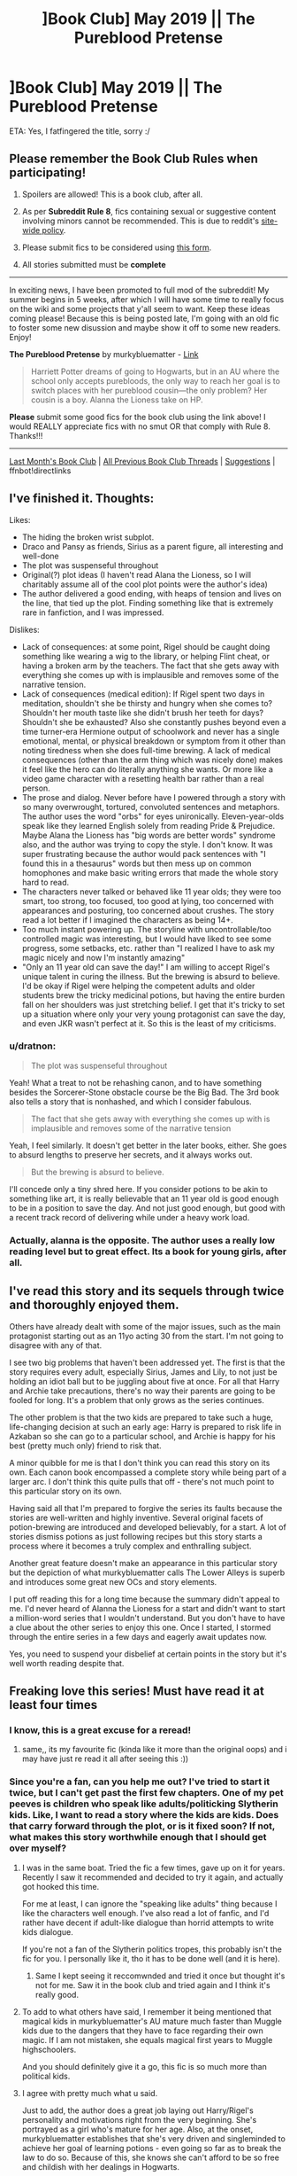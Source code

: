 #+TITLE: ]Book Club] May 2019 || The Pureblood Pretense

* ]Book Club] May 2019 || The Pureblood Pretense
:PROPERTIES:
:Author: the-phony-pony
:Score: 53
:DateUnix: 1557621984.0
:DateShort: 2019-May-12
:FlairText: Discussion
:END:
ETA: Yes, I fatfingered the title, sorry :/

** Please remember the Book Club Rules when participating!
   :PROPERTIES:
   :CUSTOM_ID: please-remember-the-book-club-rules-when-participating
   :END:

1. Spoilers are allowed! This is a book club, after all.

2. As per *Subreddit Rule 8*, fics containing sexual or suggestive content involving minors cannot be recommended. This is due to reddit's [[https://www.reddithelp.com/en/categories/rules-reporting/account-and-community-restrictions/do-not-post-sexual-or-suggestive][site-wide policy]].

3. Please submit fics to be considered using [[https://goo.gl/forms/y60X6vHRLwFTFfYq2][this form]].

4. All stories submitted must be *complete*

--------------

In exciting news, I have been promoted to full mod of the subreddit! My summer begins in 5 weeks, after which I will have some time to really focus on the wiki and some projects that y'all seem to want. Keep these ideas coming please! Because this is being posted late, I'm going with an old fic to foster some new disussion and maybe show it off to some new readers. Enjoy!

*The Pureblood Pretense* by murkybluematter - [[https://www.fanfiction.net/s/7613196/1/The-Pureblood-Pretense][Link]]

#+begin_quote
  Harriett Potter dreams of going to Hogwarts, but in an AU where the school only accepts purebloods, the only way to reach her goal is to switch places with her pureblood cousin---the only problem? Her cousin is a boy. Alanna the Lioness take on HP.
#+end_quote

*Please* submit some good fics for the book club using the link above! I would REALLY appreciate fics with no smut OR that comply with Rule 8. Thanks!!!

--------------

[[https://redd.it/b8d90v][Last Month's Book Club]] | [[https://www.reddit.com/r/HPfanfiction/wiki/stories/bookclub][All Previous Book Club Threads]] | [[https://www.reddit.com/message/compose?to=the-phony-pony&subject=/r/HPfanfiction%20Book%20Club][Suggestions]] | ffnbot!directlinks


** I've finished it. Thoughts:

Likes:

- The hiding the broken wrist subplot.
- Draco and Pansy as friends, Sirius as a parent figure, all interesting and well-done
- The plot was suspenseful throughout
- Original(?) plot ideas (I haven't read Alana the Lioness, so I will charitably assume all of the cool plot points were the author's idea)
- The author delivered a good ending, with heaps of tension and lives on the line, that tied up the plot. Finding something like that is extremely rare in fanfiction, and I was impressed.

Dislikes:

- Lack of consequences: at some point, Rigel should be caught doing something like wearing a wig to the library, or helping Flint cheat, or having a broken arm by the teachers. The fact that she gets away with everything she comes up with is implausible and removes some of the narrative tension.
- Lack of consequences (medical edition): If Rigel spent two days in meditation, shouldn't she be thirsty and hungry when she comes to? Shouldn't her mouth taste like she didn't brush her teeth for days? Shouldn't she be exhausted? Also she constantly pushes beyond even a time turner-era Hermione output of schoolwork and never has a single emotional, mental, or physical breakdown or symptom from it other than noting tiredness when she does full-time brewing. A lack of medical consequences (other than the arm thing which was nicely done) makes it feel like the hero can do literally anything she wants. Or more like a video game character with a resetting health bar rather than a real person.
- The prose and dialog. Never before have I powered through a story with so many overwrought, tortured, convoluted sentences and metaphors. The author uses the word "orbs" for eyes unironically. Eleven-year-olds speak like they learned English solely from reading Pride & Prejudice. Maybe Alana the Lioness has "big words are better words" syndrome also, and the author was trying to copy the style. I don't know. It was super frustrating because the author would pack sentences with "I found this in a thesaurus" words but then mess up on common homophones and make basic writing errors that made the whole story hard to read.
- The characters never talked or behaved like 11 year olds; they were too smart, too strong, too focused, too good at lying, too concerned with appearances and posturing, too concerned about crushes. The story read a lot better if I imagined the characters as being 14+.
- Too much instant powering up. The storyline with uncontrollable/too controlled magic was interesting, but I would have liked to see some progress, some setbacks, etc. rather than "I realized I have to ask my magic nicely and now I'm instantly amazing"
- "Only an 11 year old can save the day!" I am willing to accept Rigel's unique talent in curing the illness. But the brewing is absurd to believe. I'd be okay if Rigel were helping the competent adults and older students brew the tricky medicinal potions, but having the entire burden fall on her shoulders was just stretching belief. I get that it's tricky to set up a situation where only your very young protagonist can save the day, and even JKR wasn't perfect at it. So this is the least of my criticisms.
:PROPERTIES:
:Author: evolutionista
:Score: 22
:DateUnix: 1557931255.0
:DateShort: 2019-May-15
:END:

*** u/dratnon:
#+begin_quote
  The plot was suspenseful throughout
#+end_quote

Yeah! What a treat to not be rehashing canon, and to have something besides the Sorcerer-Stone obstacle course be the Big Bad. The 3rd book also tells a story that is nonhashed, and which I consider fabulous.

#+begin_quote
  The fact that she gets away with everything she comes up with is implausible and removes some of the narrative tension
#+end_quote

Yeah, I feel similarly. It doesn't get better in the later books, either. She goes to absurd lengths to preserve her secrets, and it always works out.

#+begin_quote
  But the brewing is absurd to believe.
#+end_quote

I'll concede only a tiny shred here. If you consider potions to be akin to something like art, it is really believable that an 11 year old is good enough to be in a position to save the day. And not just good enough, but good with a recent track record of delivering while under a heavy work load.
:PROPERTIES:
:Author: dratnon
:Score: 3
:DateUnix: 1561070331.0
:DateShort: 2019-Jun-21
:END:


*** Actually, alanna is the opposite. The author uses a really low reading level but to great effect. Its a book for young girls, after all.
:PROPERTIES:
:Author: bunn2
:Score: 2
:DateUnix: 1559532907.0
:DateShort: 2019-Jun-03
:END:


** I've read this story and its sequels through twice and thoroughly enjoyed them.

Others have already dealt with some of the major issues, such as the main protagonist starting out as an 11yo acting 30 from the start. I'm not going to disagree with any of that.

I see two big problems that haven't been addressed yet. The first is that the story requires every adult, especially Sirius, James and Lily, to not just be holding an idiot ball but to be juggling about five at once. For all that Harry and Archie take precautions, there's no way their parents are going to be fooled for long. It's a problem that only grows as the series continues.

The other problem is that the two kids are prepared to take such a huge, life-changing decision at such an early age: Harry is prepared to risk life in Azkaban so she can go to a particular school, and Archie is happy for his best (pretty much only) friend to risk that.

A minor quibble for me is that I don't think you can read this story on its own. Each canon book encompassed a complete story while being part of a larger arc. I don't think this quite pulls that off - there's not much point to this particular story on its own.

Having said all that I'm prepared to forgive the series its faults because the stories are well-written and highly inventive. Several original facets of potion-brewing are introduced and developed believably, for a start. A lot of stories dismiss potions as just following recipes but this story starts a process where it becomes a truly complex and enthralling subject.

Another great feature doesn't make an appearance in this particular story but the depiction of what murkybluematter calls The Lower Alleys is superb and introduces some great new OCs and story elements.

I put off reading this for a long time because the summary didn't appeal to me. I'd never heard of Alanna the Lioness for a start and didn't want to start a million-word series that I wouldn't understand. But you don't have to have a clue about the other series to enjoy this one. Once I started, I stormed through the entire series in a few days and eagerly await updates now.

Yes, you need to suspend your disbelief at certain points in the story but it's well worth reading despite that.
:PROPERTIES:
:Author: rpeh
:Score: 18
:DateUnix: 1558008493.0
:DateShort: 2019-May-16
:END:


** Freaking love this series! Must have read it at least four times
:PROPERTIES:
:Author: hungrymillennial
:Score: 12
:DateUnix: 1557624995.0
:DateShort: 2019-May-12
:END:

*** I know, this is a great excuse for a reread!
:PROPERTIES:
:Author: bgottfried91
:Score: 6
:DateUnix: 1557628365.0
:DateShort: 2019-May-12
:END:

**** same,, its my favourite fic (kinda like it more than the original oops) and i may have just re read it all after seeing this :))
:PROPERTIES:
:Author: xxcer
:Score: 3
:DateUnix: 1559510474.0
:DateShort: 2019-Jun-03
:END:


*** Since you're a fan, can you help me out? I've tried to start it twice, but I can't get past the first few chapters. One of my pet peeves is children who speak like adults/politicking Slytherin kids. Like, I want to read a story where the kids are kids. Does that carry forward through the plot, or is it fixed soon? If not, what makes this story worthwhile enough that I should get over myself?
:PROPERTIES:
:Author: evolutionista
:Score: 5
:DateUnix: 1557696885.0
:DateShort: 2019-May-13
:END:

**** I was in the same boat. Tried the fic a few times, gave up on it for years. Recently I saw it recommended and decided to try it again, and actually got hooked this time.

For me at least, I can ignore the "speaking like adults" thing because I like the characters well enough. I've also read a lot of fanfic, and I'd rather have decent if adult-like dialogue than horrid attempts to write kids dialogue.

If you're not a fan of the Slytherin politics tropes, this probably isn't the fic for you. I personally like it, tho it has to be done well (and it is here).
:PROPERTIES:
:Author: Akitcougar
:Score: 10
:DateUnix: 1557697813.0
:DateShort: 2019-May-13
:END:

***** Same I kept seeing it reccomwnded and tried it once but thought it's not for me. Saw it in the book club and tried again and I think it's really good.
:PROPERTIES:
:Author: random6678
:Score: 5
:DateUnix: 1557760787.0
:DateShort: 2019-May-13
:END:


**** To add to what others have said, I remember it being mentioned that magical kids in murkybluematter's AU mature much faster than Muggle kids due to the dangers that they have to face regarding their own magic. If I am not mistaken, she equals magical first years to Muggle highschoolers.

And you should definitely give it a go, this fic is so much more than political kids.
:PROPERTIES:
:Author: heavy__rain
:Score: 10
:DateUnix: 1557760842.0
:DateShort: 2019-May-13
:END:


**** I agree with pretty much what u\Akitcougar said.

Just to add, the author does a great job laying out Harry/Rigel's personality and motivations right from the very beginning. She's portrayed as a girl who's mature for her age. Also, at the onset, murkybluematter establishes that she's very driven and singleminded to achieve her goal of learning potions - even going so far as to break the law to do so. Because of this, she knows she can't afford to be so free and childish with her dealings in Hogwarts.

Same goes for Archie as well. As for the other minor characters, remember that we're focusing on Slytherins interacting with fellow Snakes here. These are heirs/heiresses to old Pureblood houses who put so much stock in tradition. Of course, they're going to be stuffier than the average kid. It's also not outside the realm of probability that they had lessons in elocution when younger. In real life terms, think Harrow or Eton who had similar subjects.

murkybluematter is an awesome author because, despite all of everything I've said before, he/she doesn't forget that at the end of the day, they are still kids. The characters, for their mature way of speaking and politicking, are petty, jealous, and immature in a lot of different ways.

I hope you can get past this because his/her series is truly great. Characterization, plot, and worldbuiling - freaking amazong. Like I seriously wonder why he/she writes for free. If she had a Patreon account, I would seriously like to support this author.
:PROPERTIES:
:Author: hungrymillennial
:Score: 7
:DateUnix: 1557738297.0
:DateShort: 2019-May-13
:END:

***** OK, I am now choosing to imagine the kids as being 14 rather than 11 and it makes a lot more sense. Also, I admit I'm still skimming past a lot of the dialog where it gets more clunky and uses words like "eclat." Seriously, I went to school with rich kids and no one except the outcast weirdos talked like that. Maybe British people are different (I doubt it...)

Anyway, the point is, the story is picking up and I'm pretty invested in it! Hooray!
:PROPERTIES:
:Author: evolutionista
:Score: 3
:DateUnix: 1557762204.0
:DateShort: 2019-May-13
:END:

****** Are you American? British people are plenty different hahaha. In any case, enjoy the series!
:PROPERTIES:
:Author: hungrymillennial
:Score: 3
:DateUnix: 1557792063.0
:DateShort: 2019-May-14
:END:

******* Yep! Thank you! I just finished the first book and perhaps I will read the next! I think I need a breather first though.
:PROPERTIES:
:Author: evolutionista
:Score: 4
:DateUnix: 1557844668.0
:DateShort: 2019-May-14
:END:

******** Lol, you'll need it! Especially for the latter installments where chapters are about as long as short stories
:PROPERTIES:
:Author: hungrymillennial
:Score: 5
:DateUnix: 1557873218.0
:DateShort: 2019-May-15
:END:


*** I've been pretty happy with a lot of the recs from this book club, but this one blew me away. I was ecstatic to learn that there were sequels and the author is currently still writing.

I do wish the chapters were shorter, though.
:PROPERTIES:
:Author: dratnon
:Score: 2
:DateUnix: 1561070474.0
:DateShort: 2019-Jun-21
:END:


** So I've reread this many times and this is one of my favorite fanfic series. In her early author notes, Violet said she wanted to write a good fem!Harry. I think this is very interesting even though Harry/Rigel is very OP. Like others have said, the eleven year olds don't act their age, and its easier to imagine that they are fourteen or slightly older. In terms of this book in its series, this is eclipsed by later "books" in the series as the ruse thickens. I'm biased but the years get more and more interesting.

Overall it's a very enjoyable read. There are a lot of characters to keep track of, especially with the sequels. I like how the time is used to make more story. The winter and summer holidays aren't just glossed over, things actually happen. There are also some interesting ideas about magic which is nice to read in HP fanfiction.

This series feels like ideal HP fanfic for me. There are fantasy/magical elements, not a huge focus on romance (yet), and is obscenely long. Some foreshadowing details are embedded within the story so it's nice to hunt for new clues.

I'm torn between wanting the smarter characters (Dumbledore, Hermione, Snape, TMR, etc.) to figure out the ruse or for Harry and Archie to keep making the ruse more complicated. Getting found out would be the climax of the entire series and anything after wouldn't have the same urgency as before. But I still want to see everyone's reactions.

Side note: there is a discord for discussing this fic series in depth and communicating with the author and her sister. This fic also has fanfic deriving from it which are nice to read while waiting for new chapters.
:PROPERTIES:
:Author: This_Is_Just_A_Joke
:Score: 9
:DateUnix: 1560611135.0
:DateShort: 2019-Jun-15
:END:

*** I agree and I understand that it's not the real world or even a canonnish Harry Potter universe. But like you, I'm waiting for the House of Cards that Harriet/Rigel has built to come crashing down. Even if she keeps it going, I feel there would need to be faustian bargains that are made.
:PROPERTIES:
:Author: PFKMan23
:Score: 3
:DateUnix: 1560633610.0
:DateShort: 2019-Jun-16
:END:

**** Exactly! She's already committed and gone so far, I just want to see how much more she is willing to give up before everything devolves into chaos. My theory is that the ruse ends after Harriet draws a line at a faustian bargain and decides enough is enough
:PROPERTIES:
:Author: This_Is_Just_A_Joke
:Score: 2
:DateUnix: 1560657127.0
:DateShort: 2019-Jun-16
:END:


** This was an interesting and different story when I read it. The sequels got a bit carried away with the lower alleys but I liked Rigel/Harry's ability to plan for some things. The story overall was fun and quite nice as such a divergence from the norm.
:PROPERTIES:
:Author: Ch1pp
:Score: 6
:DateUnix: 1558214656.0
:DateShort: 2019-May-19
:END:

*** I really liked the world of the lower alleys and genuinely enjoyed the world building. I agree though that Rigel/Harry's planning got out of hand
:PROPERTIES:
:Author: BeetItJustBeetIt
:Score: 8
:DateUnix: 1558236494.0
:DateShort: 2019-May-19
:END:


** I kept avoiding this fic because of the description and because I've always prefered fem!harry where everyone knows she's a girl. At some point I just said fuck it and read it anyway, and I ended up liking it. There are things about it I don't like, but all in all the series has been a pretty good read thus far.

It's got good characters, the magical system is well thought out (although I don't like magical cores.) The expanded world (mostly with AIM and the lower alleys) is a nice touch. The premise of two people switching lives and going way out of thier way to keep the secret is interesting. I like that there are multiple close calls along the way, and the only thing keeping people from figuring it out is that it's such a bold and absurdly complicated plan that no one would think it might be a thing.

That said, I'm waiting for the moment where characters who in canon are known to smart, logical, good at deductive reasoning etc (Snape, Hermione, Dumbledore, Lily, James), end up figuring out the whole ruse. I'm also waiting for a moment where because they feel guilty lying to people the care about one or both of Harry and Archie end up just telling either their parents of friends the truth and then the person or people they tell are probably pissed for a while but end up helping keep the secret because they're friends and/or family. I haven't read the most recent two chapters of The Futile Facade yet, so it's possible one of those things has already happened but I don't know.

Also, as much as I like the premise, I'm not 100% sold on it's necessity. I mean, I know in the fic Hogwarts is substandard for learning healing and AIM is not a great place for learning potions, but, I'm not convinced that a. two eleven year olds are so concerned with the quality of their education that they're willing to inact an elaborate and illegal ruse and b. that two students who are as advanced in their chosen fields and as passionate as they are wouldn't get a lot of extra attention from their professors. I'm also not sold on the idea that Sirius would see how important learning to be a healer is to Archie and still insist on him going to Hogwarts.

A fic where Harry and Archie have to succeed dispite not having access to the highest quality education might have made for just as good of a story. Harry ends up impressing Snape with her work off her own merit anyway, due to her time working in knockturn alley and the lower alleys. Archie and Harry could still find ways to help each other achive their dreams, they'd still have to engage in lots of self study due to the limits of their education. Harry would have to deal with predudice due to being a half blood, as well as potions in this fic being a bit of a boys club. As Harry gets older her success maybe could have an unitended consequence of pushing her further into the poltical limelight as she ends up challenging the notion that half bloods aren't as good at magic.
:PROPERTIES:
:Author: TheCowofAllTime
:Score: 6
:DateUnix: 1559350849.0
:DateShort: 2019-Jun-01
:END:

*** u/Dandelion_Prose:
#+begin_quote
  I'm not convinced that a. two eleven year olds are so concerned with the quality of their education that they're willing to inact an elaborate and illegal ruse and b. that two students who are as advanced in their chosen fields and as passionate as they are wouldn't get a lot of extra attention from their professors.
#+end_quote

I think this is a frequent mistake that even the best fanfiction writers make, and it's something I've learned to accept without judging too harshly for it, mostly because the quality of writing is otherwise 99% better than anything else out there.

The eleven-year-olds don't act like eleven-year-olds. They don't go through the stages of optimism, insecurity, or immaturity that other pre-teens and teens go through. They are always grades ahead of their peers in terms of research and general magical knowledge, and often have their futures planned out already. Sometimes everyone in the main characters friend group is this way, sometimes the main character is the only one that's set apart, and this is used to convey how smart they are. And this is mostly because the writer is unintentionally projecting themselves a bit too much into their characters.

Rowling has the ability to show that children are more capable than adults believe them to be, but still maintained a long-term character growth. Hermione is brilliant, but she still works through character faults as she grows up. She's starts out as a bit overenthusiastic, a bit haughty, and cares more for rules than principal. She has insecurities about the way she looks, and doesn't always handle personal or social issues well. But she's extremely intelligent and responsible, and in the end, her friendship with Harry and Ron helps her improve on her other attributes.

I'm fine with the premise that each school has its specialization, but I feel like an eleven-year-old would be more caught up in the image they've built up in their mind. I mean, it's /Hogwarts./ And in this world, it's only for the best of the best. Similar to how people choose colleges.
:PROPERTIES:
:Author: Dandelion_Prose
:Score: 3
:DateUnix: 1559915901.0
:DateShort: 2019-Jun-07
:END:


** This isn't really my cup of tea.

That being said, the idea is interesting, as with a bit of tweaking it could almost be a magical "Gattaca" analog: where purebloods actually do have better magical talents (or something like that), and our half-blood hero tries to pass off as one despite everything.

Hell, maybe there could even be a similar goal or similar securities/suspicion on him for his duplicity, it could be a really cool drama.

If you've ever seen the movie, you'll know what I mean - and this would be a perfect setup for a Daphne Greengrass pairing, which is one of my favorites to read :)

Of course it'd have to be a bit more AU, as in canon JKR almost made it seem like purebloods were /weaker/ (which doesn't make too much sense), but what's the point in fanfiction if you don't change things around?
:PROPERTIES:
:Author: VeelaBeGone
:Score: 6
:DateUnix: 1557874283.0
:DateShort: 2019-May-15
:END:

*** These are mostly world building background details, so not really spoilers, but marking it as such anyway. But in this fic, the average muggleborn is magically weaker than the average pureblood, so sort of fits, but it's not a drastic difference and would only matter with certain career choices. However a small number of muggleborns are way stronger than average. Lily Evans was one of these. So muggleborns are either slightly weaker, or super powerful. Though half bloods seem to also benefit from the chance of extra poweredness, since the three most powerful wizards shown, Dumbledore, Riddle, and Harry are all half bloods. Plus purebloods have some sort of genetic disease making them unable to conceive more than one or two children, presumably due to inbreeding, so that evens things out a bit.
:PROPERTIES:
:Author: prism1234
:Score: 5
:DateUnix: 1558508117.0
:DateShort: 2019-May-22
:END:


** Loved the story and it sequels. Took me many years to try it because if the imo bad description.
:PROPERTIES:
:Author: Agasthenes
:Score: 6
:DateUnix: 1559198489.0
:DateShort: 2019-May-30
:END:

*** The description wasn't that bad to me (FFN has a character limit that makes it hard to convey the AU world, anyways) but the premise is something that is similar to a lot of really bad fanfiction. Only this writer did a good job of it.
:PROPERTIES:
:Author: Dandelion_Prose
:Score: 2
:DateUnix: 1559916020.0
:DateShort: 2019-Jun-07
:END:


** Its an enjoyable read, held back by some basic Mary sue problems. I'm surprised no one has mentioned the character Leo. He is my biggest pet peeve, the tall dark stranger who is immediately interested in our lead and set up to be a romantic partner. This is not necessarily bad in itself if not for the whole 'Prince of the lower Alleys' hogwash. You're telling me in this world of dark magic where 500 yr old vampires are walking around and the greatest wizard (dumbledore) is like 200 that a young teenager can become the mafia boss of the entire British magical underworld? I can't take his character seriously in any of the many scenes that exist to showcase how good he is at dueling or how all the people in knock-turn look up to him for protection.

​

edit: just realized he isn't introduced until the first chapter of the sequel, serpentine subterfuge.
:PROPERTIES:
:Author: Delver101
:Score: 4
:DateUnix: 1560027643.0
:DateShort: 2019-Jun-09
:END:


** I love this series. I'm following it, and got an email recently about it updating. Haven't checked out that update yet, but I'm pumped.
:PROPERTIES:
:Author: themadmage333
:Score: 4
:DateUnix: 1557895918.0
:DateShort: 2019-May-15
:END:


** Can you do June please?
:PROPERTIES:
:Author: HarryAugust
:Score: 4
:DateUnix: 1561172636.0
:DateShort: 2019-Jun-22
:END:


** I love this series. Good rec. I love Alanna the Lioness so this was a great read.
:PROPERTIES:
:Author: grouchyindividual
:Score: 3
:DateUnix: 1557806073.0
:DateShort: 2019-May-14
:END:


** Quite liked reading this, but, as other people have pointed out, there's some pretty major problems. The plot is pretty well-structured and engaging- I was surprised that I didn't give up on this story very quickly because I usually dislike major canon divergence AUs, so the fact that it kept my interest anyways is a credit to the author- but the dialogue is really, really clunky, especially because just about every character (regardless of age) is written as Incredibly Formal And Eloquent. My biggest pet peeve, especially as the story went on, was how massively powerful Rigel/Harry was. I mean, the skill at potions is one thing, but consistently surprising every adult around her with her impossible talent is a bit much. One of the things I like the most about the way the original Harry Potter books handle the whole Chosen One thing is that Harry /isn't/ particularly better at magic than his peers, so it just didn't make much sense to me that this Harry has such extraordinary natural talent.

​

Probably wouldn't recommend it to anyone in particular, but it was a fun read despite the problems
:PROPERTIES:
:Score: 3
:DateUnix: 1558471067.0
:DateShort: 2019-May-22
:END:


** [[https://www.fanfiction.net/s/7613196/1/][*/The Pureblood Pretense/*]] by [[https://www.fanfiction.net/u/3489773/murkybluematter][/murkybluematter/]]

#+begin_quote
  Harriett Potter dreams of going to Hogwarts, but in an AU where the school only accepts purebloods, the only way to reach her goal is to switch places with her pureblood cousin---the only problem? Her cousin is a boy. Alanna the Lioness take on HP.
#+end_quote

^{/Site/:} ^{fanfiction.net} ^{*|*} ^{/Category/:} ^{Harry} ^{Potter} ^{*|*} ^{/Rated/:} ^{Fiction} ^{T} ^{*|*} ^{/Chapters/:} ^{22} ^{*|*} ^{/Words/:} ^{229,389} ^{*|*} ^{/Reviews/:} ^{992} ^{*|*} ^{/Favs/:} ^{2,221} ^{*|*} ^{/Follows/:} ^{870} ^{*|*} ^{/Updated/:} ^{6/20/2012} ^{*|*} ^{/Published/:} ^{12/5/2011} ^{*|*} ^{/Status/:} ^{Complete} ^{*|*} ^{/id/:} ^{7613196} ^{*|*} ^{/Language/:} ^{English} ^{*|*} ^{/Genre/:} ^{Adventure/Friendship} ^{*|*} ^{/Characters/:} ^{Harry} ^{P.,} ^{Draco} ^{M.} ^{*|*} ^{/Download/:} ^{[[http://www.ff2ebook.com/old/ffn-bot/index.php?id=7613196&source=ff&filetype=epub][EPUB]]} ^{or} ^{[[http://www.ff2ebook.com/old/ffn-bot/index.php?id=7613196&source=ff&filetype=mobi][MOBI]]}

--------------

*FanfictionBot*^{2.0.0-beta} | [[https://github.com/tusing/reddit-ffn-bot/wiki/Usage][Usage]]
:PROPERTIES:
:Author: FanfictionBot
:Score: 2
:DateUnix: 1557621992.0
:DateShort: 2019-May-12
:END:


** I have a question that might be answered in the text somewhere but I may not get to it. If Hogwarts banned muggleborns when James Potter et al. went there, where did Lily go?
:PROPERTIES:
:Author: TaoTeChong
:Score: 2
:DateUnix: 1558646081.0
:DateShort: 2019-May-24
:END:

*** Lily went to AIM (The American Institute of Magic).
:PROPERTIES:
:Author: Locked_Key
:Score: 7
:DateUnix: 1558805899.0
:DateShort: 2019-May-25
:END:


*** They only met on the platform, she went to AIM
:PROPERTIES:
:Author: Murky_Red
:Score: 3
:DateUnix: 1559994244.0
:DateShort: 2019-Jun-08
:END:


*** I believe the ban came later on, after James and Lily attended.
:PROPERTIES:
:Author: XenoFrame
:Score: 1
:DateUnix: 1559216411.0
:DateShort: 2019-May-30
:END:


*** I could have sworn when I first read it that Tom Riddle and the SOW party had an emergency Wizengamot session on Halloween 1981, as the story's AU version of the climax of Voldemort. And they did, but that wasn't when the anti-muggleborn-at-Hogwarts legislation was passed. (See Ch. 12)

I don't know when the anti-muggleborn-at-Hogwarts took effect.

Lily didn't go to Hogwarts, instead she went to AIM. Kinda glosses over the fact that she married someone she only saw for 1 hour per year for 7 years... She went, presumably with Snape, to King's Cross earlier than needed for the AIM train.
:PROPERTIES:
:Author: dratnon
:Score: 1
:DateUnix: 1561069216.0
:DateShort: 2019-Jun-21
:END:


** Any alternative options? :/
:PROPERTIES:
:Author: jaddisin10
:Score: 1
:DateUnix: 1557739579.0
:DateShort: 2019-May-13
:END:

*** Not this month, sorry! You can always request a fic using the links in the main post if there's one you'd like to see.
:PROPERTIES:
:Author: the-phony-pony
:Score: 2
:DateUnix: 1557746918.0
:DateShort: 2019-May-13
:END:


** I don't like it unfortunately and have given up. Rigel/Harry seems far more like a 30 year old than 11. But the story was original and interesting, at least until the point when I fell out of it.
:PROPERTIES:
:Author: jacdot
:Score: 1
:DateUnix: 1557944537.0
:DateShort: 2019-May-15
:END:
